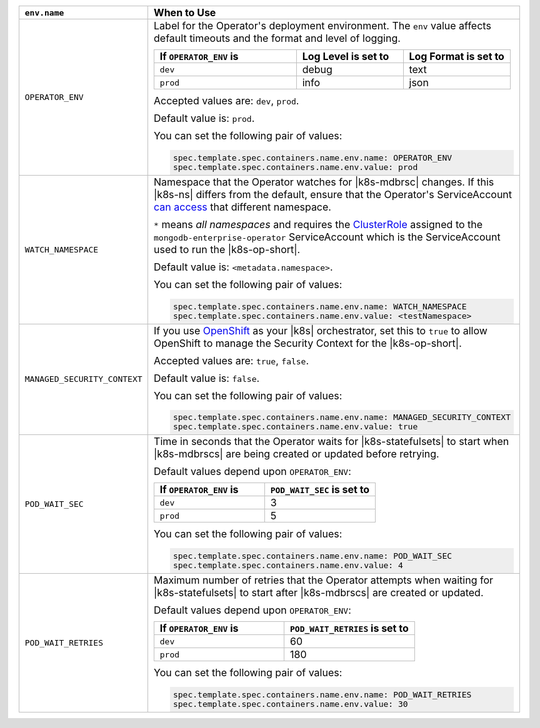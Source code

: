 .. list-table:: 
   :widths: 20 80
   :header-rows: 1

   * - ``env.name``
     - When to Use

   * - ``OPERATOR_ENV``
     - Label for the Operator's deployment environment. The ``env``
       value affects default timeouts and the format and level of
       logging.

       .. list-table:: 
          :widths: 40 30 30
          :header-rows: 1

          * - If ``OPERATOR_ENV`` is
            - Log Level is set to
            - Log Format is set to
          * - ``dev``
            - debug
            - text
          * - ``prod``
            - info
            - json

       Accepted values are:  ``dev``, ``prod``.

       Default value is: ``prod``.

       You can set the following pair of values:
       
       .. code-block:: yaml

          spec.template.spec.containers.name.env.name: OPERATOR_ENV
          spec.template.spec.containers.name.env.value: prod

       .. example::

          .. code-block:: yaml
             :emphasize-lines: 9-11

             spec:
               template:
                 spec:
                   serviceAccountName: mongodb-enterprise-operator
                   containers:
                   - name: mongodb-enterprise-operator
                     image: <operatorVersionUrl>
                     imagePullPolicy: <policyChoice>
                     env:
                     - name: OPERATOR_ENV
                       value: prod

   * - ``WATCH_NAMESPACE``
     - Namespace that the Operator watches for |k8s-mdbrsc| changes.
       If this |k8s-ns| differs from the default, ensure that the
       Operator's ServiceAccount
       `can access <https://kubernetes.io/docs/reference/access-authn-authz/rbac/#rolebinding-and-clusterrolebinding>`__
       that different namespace.

       ``*`` means *all namespaces* and requires the
       `ClusterRole <https://kubernetes.io/docs/reference/access-authn-authz/rbac/#role-and-clusterrole>`__
       assigned to the ``mongodb-enterprise-operator`` ServiceAccount
       which is the ServiceAccount used to run the |k8s-op-short|.

       Default value is: ``<metadata.namespace>``.

       You can set the following pair of values:
       
       .. code-block:: yaml

          spec.template.spec.containers.name.env.name: WATCH_NAMESPACE
          spec.template.spec.containers.name.env.value: <testNamespace>

       .. example::

          .. code-block:: yaml
             :emphasize-lines: 9-11

             spec:
               template:
                 spec:
                   serviceAccountName: mongodb-enterprise-operator
                   containers:
                   - name: mongodb-enterprise-operator
                     image: <operatorVersionUrl>
                     imagePullPolicy: <policyChoice>
                     env:
                     - name: WATCH_NAMESPACE
                       value: <testNamespace>

   * - ``MANAGED_SECURITY_CONTEXT``
     - If you use `OpenShift <https://www.openshift.com/>`__ as your
       |k8s| orchestrator, set this to ``true`` to allow OpenShift to
       manage the Security Context for the |k8s-op-short|.

       Accepted values are: ``true``, ``false``.

       Default value is: ``false``.

       You can set the following pair of values:

       .. code-block:: yaml

          spec.template.spec.containers.name.env.name: MANAGED_SECURITY_CONTEXT
          spec.template.spec.containers.name.env.value: true

       .. example::

          .. code-block:: yaml
             :emphasize-lines: 9-11

             spec:
               template:
                 spec:
                   serviceAccountName: mongodb-enterprise-operator
                   containers:
                   - name: mongodb-enterprise-operator
                     image: <operatorVersionUrl>
                     imagePullPolicy: <policyChoice>
                     env:
                     - name: MANAGED_SECURITY_CONTEXT
                       value: true

   * - ``POD_WAIT_SEC``
     - Time in seconds that the Operator waits for |k8s-statefulsets|
       to start when |k8s-mdbrscs| are being created or updated before
       retrying.

       Default values depend upon ``OPERATOR_ENV``:

       .. list-table:: 
          :widths: 50 50
          :header-rows: 1

          * - If ``OPERATOR_ENV`` is
            - ``POD_WAIT_SEC`` is set to
          * - ``dev``
            - 3
          * - ``prod``
            - 5


       You can set the following pair of values:
       
       .. code-block:: yaml

          spec.template.spec.containers.name.env.name: POD_WAIT_SEC
          spec.template.spec.containers.name.env.value: 4

       .. example::

          .. code-block:: yaml
             :emphasize-lines: 10-13

             spec:
               template:
                 spec:
                   serviceAccountName: mongodb-enterprise-operator
                   containers:
                   - name: mongodb-enterprise-operator
                     image: <operatorVersionUrl>
                     imagePullPolicy: <policyChoice>
                     env:
                     - name: POD_WAIT_SEC
                       value: 4
                     - name: POD_WAIT_RETRIES
                       value: 30

   * - ``POD_WAIT_RETRIES``
     - Maximum number of retries that the Operator attempts when
       waiting for |k8s-statefulsets| to start after |k8s-mdbrscs| are
       created or updated.

       Default values depend upon ``OPERATOR_ENV``:

       .. list-table:: 
          :widths: 50 50
          :header-rows: 1

          * - If ``OPERATOR_ENV`` is
            - ``POD_WAIT_RETRIES`` is set to
          * - ``dev``
            - 60
          * - ``prod``
            - 180


       You can set the following pair of values:
       
       .. code-block:: yaml

          spec.template.spec.containers.name.env.name: POD_WAIT_RETRIES
          spec.template.spec.containers.name.env.value: 30

       .. example::

          .. code-block:: yaml
             :emphasize-lines: 10-13

             spec:
               template:
                 spec:
                   serviceAccountName: mongodb-enterprise-operator
                   containers:
                   - name: mongodb-enterprise-operator
                     image: <operatorVersionUrl>
                     imagePullPolicy: <policyChoice>
                     env:
                     - name: POD_WAIT_SEC
                       value: 4
                     - name: POD_WAIT_RETRIES
                       value: 30
